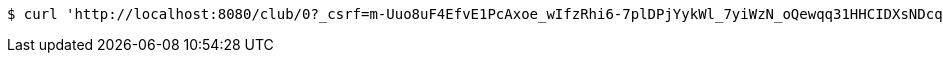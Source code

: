 [source,bash]
----
$ curl 'http://localhost:8080/club/0?_csrf=m-Uuo8uF4EfvE1PcAxoe_wIfzRhi6-7plDPjYykWl_7yiWzN_oQewqq31HHCIDXsNDcqnTZ54CEGjd3EpFbXU00jopvGvg_6' -i -X GET
----